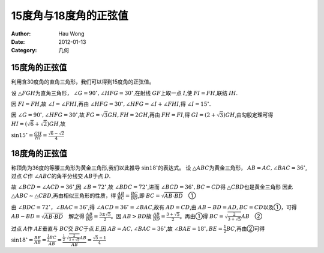 ==========================
15度角与18度角的正弦值
==========================
:Author: Hau Wong
:Date:   2012-01-13
:Category: 几何

15度角的正弦值
==========================
利用含30度角的直角三角形，我们可以得到15度角的正弦值。

设 :math:`\triangle FGH`\为直角三角形， :math:`\angle G=90^\circ,\angle HFG=30^\circ`\,在射线 :math:`GF`\上取一点 :math:`I`\,使 :math:`FI=FH`\,联结 :math:`IH`\.

因 :math:`FI=FH`\,故 :math:`\angle I=\angle FHI`\ ,再由 :math:`\angle HFG=30^\circ ,\angle HFG=\angle I +\angle FHI`\,得 :math:`\angle I=15^\circ`\.

因 :math:`\angle G=90^\circ,\angle HFG=30^\circ`\,故 :math:`FG=\sqrt{3}GH,FH=2GH`\,再由 :math:`FH=FI`\,得 :math:`GI=(2+\sqrt{3})GH`\,由勾股定理可得 :math:`HI=(\sqrt{6}+\sqrt{2})GH`\,故

:math:`\sin 15^\circ=\frac{GH}{HI}=\frac{\sqrt{6}-\sqrt{2}}{4}`\

18度角的正弦值
==========================
称顶角为36度的等腰三角形为黄金三角形,我们以此推导 :math:`\sin18^\circ`\的表达式。
设 :math:`\triangle ABC`\为黄金三角形， :math:`AB=AC,\angle BAC=36^\circ`\,过点 :math:`C`\作 :math:`\angle ABC`\的角平分线交 :math:`AB`\于点 :math:`D`\.

故 :math:`\angle BCD=\angle ACD=36^\circ`\,因 :math:`\angle B=72^\circ`\,故 :math:`\angle BDC=72^\circ`\,进而 :math:`\angle BCD=36^\circ,BC=CD`\得 :math:`\triangle CBD`\也是黄金三角形 因此 :math:`\triangle ABC\sim \triangle CBD`\,再由相似三角形的性质，得 :math:`\frac{AB}{BC}=\frac{BC}{BD}`\,即 :math:`BC=\sqrt{AB\cdot BD} \quad`\①

由 :math:`\angle BDC=72^\circ，\angle BAC=36^\circ`\,得 :math:`\angle ACD=36^\circ=\angle BAC`\,故有 :math:`AD=CD`\,由 :math:`AB-BD=AD,BC=CD`\以及①，可得 :math:`AB-BD=\sqrt{AB\cdot BD} \quad`\解之得 :math:`\frac{AB}{BD}=\frac{3\pm\sqrt{5}}{2}。`\因 :math:`AB>BD`\故 :math:`\frac{AB}{BD}=\frac{3+\sqrt{5}}{2}。`\再由①得 :math:`BC=\sqrt{\frac{2}{3+\sqrt{5}}}AB\quad`\②

过点 :math:`A`\作 :math:`AE`\垂直与 :math:`BC`\交 :math:`BC`\于点 :math:`E`\,因 :math:`AB=AC,\angle BAC=36^\circ`\,故 :math:`\angle BAE=18^\circ,BE=\frac{1}{2}BC`\,再由②可得 :math:`\sin 18^\circ=\frac{BE}{AB}=\frac{\frac{1}{2}BC}{AB}=\frac{\frac{1}{2}\cdot \sqrt{\frac{2}{3+\sqrt{5}}}AB}{AB}=\frac{\sqrt{5}-1}{4}`\

